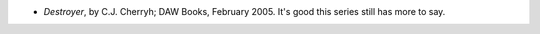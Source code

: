 .. title: Recent Reading
.. slug: 2005-05-12
.. date: 2005-05-12 00:00:00 UTC-05:00
.. tags: old blog,recent reading
.. category: oldblog
.. link: 
.. description: 
.. type: text


+ *Destroyer*, by C.J. Cherryh; DAW Books, February 2005.  It's good
  this series still has more to say.
